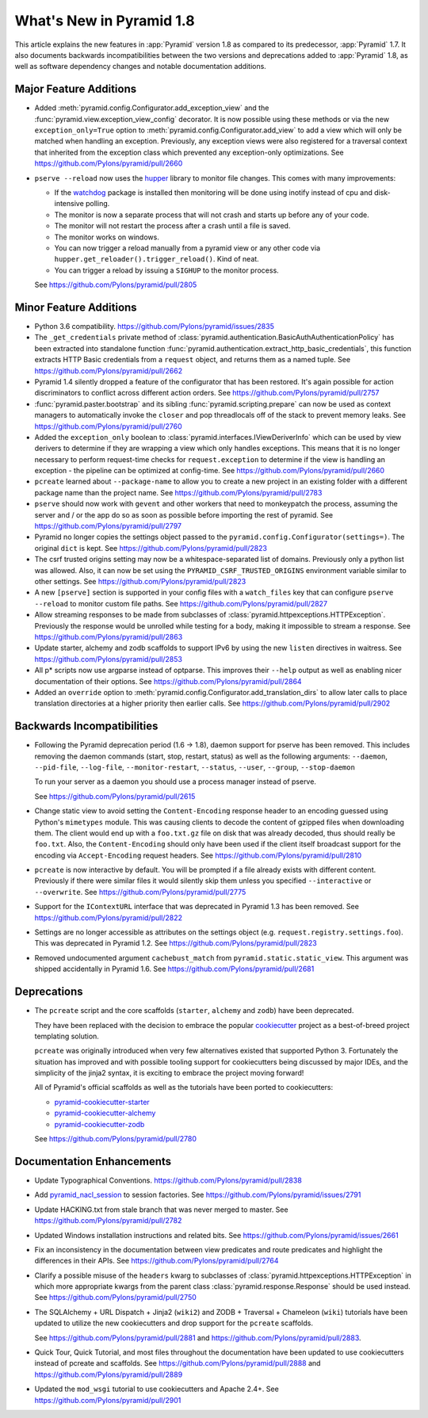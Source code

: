 What's New in Pyramid 1.8
=========================

This article explains the new features in :app:`Pyramid` version 1.8 as
compared to its predecessor, :app:`Pyramid` 1.7. It also documents backwards
incompatibilities between the two versions and deprecations added to
:app:`Pyramid` 1.8, as well as software dependency changes and notable
documentation additions.

Major Feature Additions
-----------------------

- Added :meth:`pyramid.config.Configurator.add_exception_view` and the
  :func:`pyramid.view.exception_view_config` decorator. It is now possible
  using these methods or via the new ``exception_only=True`` option to
  :meth:`pyramid.config.Configurator.add_view` to add a view which will only
  be matched when handling an exception. Previously, any exception views were
  also registered for a traversal context that inherited from the exception
  class which prevented any exception-only optimizations.
  See https://github.com/Pylons/pyramid/pull/2660

- ``pserve --reload`` now uses the
  `hupper <http://docs.pylonsproject.org/projects/hupper/en/latest/>`_
  library to monitor file changes. This comes with many improvements:

  - If the `watchdog <http://pythonhosted.org/watchdog/>`_ package is
    installed then monitoring will be done using inotify instead of
    cpu and disk-intensive polling.

  - The monitor is now a separate process that will not crash and starts up
    before any of your code.

  - The monitor will not restart the process after a crash until a file is
    saved.

  - The monitor works on windows.

  - You can now trigger a reload manually from a pyramid view or any other
    code via ``hupper.get_reloader().trigger_reload()``. Kind of neat.

  - You can trigger a reload by issuing a ``SIGHUP`` to the monitor process.

  See https://github.com/Pylons/pyramid/pull/2805

Minor Feature Additions
-----------------------

- Python 3.6 compatibility.
  https://github.com/Pylons/pyramid/issues/2835

- The ``_get_credentials`` private method of
  :class:`pyramid.authentication.BasicAuthAuthenticationPolicy`
  has been extracted into standalone function
  :func:`pyramid.authentication.extract_http_basic_credentials`, this function
  extracts HTTP Basic credentials from a ``request`` object, and returns them
  as a named tuple. See https://github.com/Pylons/pyramid/pull/2662

- Pyramid 1.4 silently dropped a feature of the configurator that has been
  restored. It's again possible for action discriminators to conflict across
  different action orders.
  See https://github.com/Pylons/pyramid/pull/2757

- :func:`pyramid.paster.bootstrap` and its sibling
  :func:`pyramid.scripting.prepare` can now be used as context managers to
  automatically invoke the ``closer`` and pop threadlocals off of the stack
  to prevent memory leaks. See https://github.com/Pylons/pyramid/pull/2760

- Added the ``exception_only`` boolean to
  :class:`pyramid.interfaces.IViewDeriverInfo` which can be used by view
  derivers to determine if they are wrapping a view which only handles
  exceptions. This means that it is no longer necessary to perform request-time
  checks for ``request.exception`` to determine if the view is handling an
  exception - the pipeline can be optimized at config-time.
  See https://github.com/Pylons/pyramid/pull/2660

- ``pcreate`` learned about ``--package-name`` to allow you to create a new
  project in an existing folder with a different package name than the project
  name. See https://github.com/Pylons/pyramid/pull/2783

- ``pserve`` should now work with ``gevent`` and other workers that need
  to monkeypatch the process, assuming the server and / or the app do so
  as soon as possible before importing the rest of pyramid.
  See https://github.com/Pylons/pyramid/pull/2797

- Pyramid no longer copies the settings object passed to the
  ``pyramid.config.Configurator(settings=)``. The original ``dict`` is kept.
  See https://github.com/Pylons/pyramid/pull/2823

- The csrf trusted origins setting may now be a whitespace-separated list of
  domains. Previously only a python list was allowed. Also, it can now be set
  using the ``PYRAMID_CSRF_TRUSTED_ORIGINS`` environment variable similar to
  other settings. See https://github.com/Pylons/pyramid/pull/2823

- A new ``[pserve]`` section is supported in your config files with a
  ``watch_files`` key that can configure ``pserve --reload`` to monitor custom
  file paths. See https://github.com/Pylons/pyramid/pull/2827

- Allow streaming responses to be made from subclasses of
  :class:`pyramid.httpexceptions.HTTPException`. Previously the response would
  be unrolled while testing for a body, making it impossible to stream
  a response.
  See https://github.com/Pylons/pyramid/pull/2863

- Update starter, alchemy and zodb scaffolds to support IPv6 by using the
  new ``listen`` directives in waitress.
  See https://github.com/Pylons/pyramid/pull/2853

- All p* scripts now use argparse instead of optparse. This improves their
  ``--help`` output as well as enabling nicer documentation of their options.
  See https://github.com/Pylons/pyramid/pull/2864

- Added an ``override`` option to
  :meth:`pyramid.config.Configurator.add_translation_dirs` to allow
  later calls to place translation directories at a higher priority then
  earlier calls. See https://github.com/Pylons/pyramid/pull/2902

Backwards Incompatibilities
---------------------------

- Following the Pyramid deprecation period (1.6 -> 1.8),
  daemon support for pserve has been removed. This includes removing the
  daemon commands (start, stop, restart, status) as well as the following
  arguments: ``--daemon``, ``--pid-file``, ``--log-file``,
  ``--monitor-restart``, ``--status``, ``--user``, ``--group``,
  ``--stop-daemon``

  To run your server as a daemon you should use a process manager instead of
  pserve.

  See https://github.com/Pylons/pyramid/pull/2615

- Change static view to avoid setting the ``Content-Encoding`` response header
  to an encoding guessed using Python's ``mimetypes`` module. This was causing
  clients to decode the content of gzipped files when downloading them. The
  client would end up with a ``foo.txt.gz`` file on disk that was already
  decoded, thus should really be ``foo.txt``. Also, the ``Content-Encoding``
  should only have been used if the client itself broadcast support for the
  encoding via ``Accept-Encoding`` request headers.
  See https://github.com/Pylons/pyramid/pull/2810

- ``pcreate`` is now interactive by default. You will be prompted if a file
  already exists with different content. Previously if there were similar
  files it would silently skip them unless you specified ``--interactive``
  or ``--overwrite``.
  See https://github.com/Pylons/pyramid/pull/2775

- Support for the ``IContextURL`` interface that was deprecated in Pyramid 1.3
  has been removed.  See https://github.com/Pylons/pyramid/pull/2822

- Settings are no longer accessible as attributes on the settings object
  (e.g. ``request.registry.settings.foo``). This was deprecated in Pyramid 1.2.
  See https://github.com/Pylons/pyramid/pull/2823

- Removed undocumented argument ``cachebust_match`` from
  ``pyramid.static.static_view``. This argument was shipped accidentally
  in Pyramid 1.6. See https://github.com/Pylons/pyramid/pull/2681

Deprecations
------------

- The ``pcreate`` script and the core scaffolds (``starter``, ``alchemy`` and
  ``zodb``) have been deprecated.

  They have been replaced with the decision to embrace the popular
  `cookiecutter <https://cookiecutter.readthedocs.io/en/latest/>`_ project
  as a best-of-breed project templating solution.

  ``pcreate`` was originally introduced when very few alternatives existed
  that supported Python 3. Fortunately the situation has improved and
  with possible tooling support for cookiecutters being discussed by major
  IDEs, and the simplicity of the jinja2 syntax, it is exciting to embrace
  the project moving forward!

  All of Pyramid's official scaffolds as well as the tutorials have been
  ported to cookiecutters:

  - `pyramid-cookiecutter-starter
    <https://github.com/Pylons/pyramid-cookiecutter-starter>`_

  - `pyramid-cookiecutter-alchemy
    <https://github.com/Pylons/pyramid-cookiecutter-alchemy>`_

  - `pyramid-cookiecutter-zodb
    <https://github.com/Pylons/pyramid-cookiecutter-zodb>`_

  See https://github.com/Pylons/pyramid/pull/2780

Documentation Enhancements
--------------------------

- Update Typographical Conventions.
  https://github.com/Pylons/pyramid/pull/2838

- Add `pyramid_nacl_session
  <http://docs.pylonsproject.org/projects/pyramid-nacl-session/en/latest/>`_
  to session factories. See https://github.com/Pylons/pyramid/issues/2791

- Update HACKING.txt from stale branch that was never merged to master.
  See https://github.com/Pylons/pyramid/pull/2782

- Updated Windows installation instructions and related bits.
  See https://github.com/Pylons/pyramid/issues/2661

- Fix an inconsistency in the documentation between view predicates and
  route predicates and highlight the differences in their APIs.
  See https://github.com/Pylons/pyramid/pull/2764

- Clarify a possible misuse of the ``headers`` kwarg to subclasses of
  :class:`pyramid.httpexceptions.HTTPException` in which more appropriate
  kwargs from the parent class :class:`pyramid.response.Response` should be
  used instead. See https://github.com/Pylons/pyramid/pull/2750

- The SQLAlchemy + URL Dispatch + Jinja2 (``wiki2``) and
  ZODB + Traversal + Chameleon (``wiki``) tutorials have been updated to
  utilize the new cookiecutters and drop support for the ``pcreate``
  scaffolds.

  See https://github.com/Pylons/pyramid/pull/2881 and
  https://github.com/Pylons/pyramid/pull/2883.

- Quick Tour, Quick Tutorial, and most files throughout the documentation have
  been updated to use cookiecutters instead of pcreate and scaffolds.
  See https://github.com/Pylons/pyramid/pull/2888 and
  https://github.com/Pylons/pyramid/pull/2889

- Updated the ``mod_wsgi`` tutorial to use cookiecutters and Apache 2.4+.
  See https://github.com/Pylons/pyramid/pull/2901
